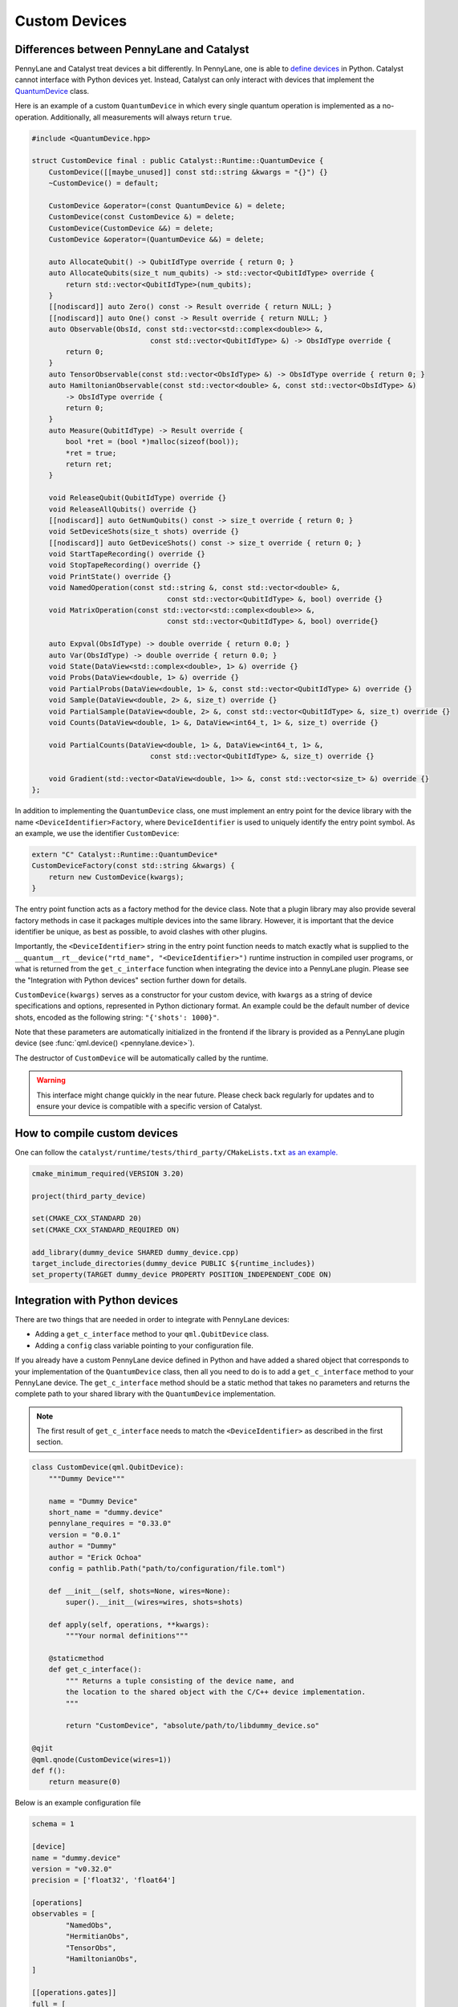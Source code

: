 
Custom Devices
##############

Differences between PennyLane and Catalyst
==========================================

PennyLane and Catalyst treat devices a bit differently.
In PennyLane, one is able to `define devices <https://docs.pennylane.ai/en/stable/development/plugins.html>`_ in Python.
Catalyst cannot interface with Python devices yet.
Instead, Catalyst can only interact with devices that implement the `QuantumDevice <../api/file_runtime_include_QuantumDevice.hpp.html>`_ class.

Here is an example of a custom ``QuantumDevice`` in which every single quantum operation is implemented as a no-operation.
Additionally, all measurements will always return ``true``.

.. code-block:: c++

        #include <QuantumDevice.hpp>

        struct CustomDevice final : public Catalyst::Runtime::QuantumDevice {
            CustomDevice([[maybe_unused]] const std::string &kwargs = "{}") {}
            ~CustomDevice() = default;

            CustomDevice &operator=(const QuantumDevice &) = delete;
            CustomDevice(const CustomDevice &) = delete;
            CustomDevice(CustomDevice &&) = delete;
            CustomDevice &operator=(QuantumDevice &&) = delete;

            auto AllocateQubit() -> QubitIdType override { return 0; }
            auto AllocateQubits(size_t num_qubits) -> std::vector<QubitIdType> override {
                return std::vector<QubitIdType>(num_qubits);
            }
            [[nodiscard]] auto Zero() const -> Result override { return NULL; }
            [[nodiscard]] auto One() const -> Result override { return NULL; }
            auto Observable(ObsId, const std::vector<std::complex<double>> &,
                                    const std::vector<QubitIdType> &) -> ObsIdType override {
                return 0;
            }
            auto TensorObservable(const std::vector<ObsIdType> &) -> ObsIdType override { return 0; }
            auto HamiltonianObservable(const std::vector<double> &, const std::vector<ObsIdType> &)
                -> ObsIdType override {
                return 0;
            }
            auto Measure(QubitIdType) -> Result override {
                bool *ret = (bool *)malloc(sizeof(bool));
                *ret = true;
                return ret;
            }

            void ReleaseQubit(QubitIdType) override {}
            void ReleaseAllQubits() override {}
            [[nodiscard]] auto GetNumQubits() const -> size_t override { return 0; }
            void SetDeviceShots(size_t shots) override {}
            [[nodiscard]] auto GetDeviceShots() const -> size_t override { return 0; }
            void StartTapeRecording() override {}
            void StopTapeRecording() override {}
            void PrintState() override {}
            void NamedOperation(const std::string &, const std::vector<double> &,
                                        const std::vector<QubitIdType> &, bool) override {}
            void MatrixOperation(const std::vector<std::complex<double>> &,
                                        const std::vector<QubitIdType> &, bool) override{}

            auto Expval(ObsIdType) -> double override { return 0.0; }
            auto Var(ObsIdType) -> double override { return 0.0; }
            void State(DataView<std::complex<double>, 1> &) override {}
            void Probs(DataView<double, 1> &) override {}
            void PartialProbs(DataView<double, 1> &, const std::vector<QubitIdType> &) override {}
            void Sample(DataView<double, 2> &, size_t) override {}
            void PartialSample(DataView<double, 2> &, const std::vector<QubitIdType> &, size_t) override {}
            void Counts(DataView<double, 1> &, DataView<int64_t, 1> &, size_t) override {}

            void PartialCounts(DataView<double, 1> &, DataView<int64_t, 1> &,
                                    const std::vector<QubitIdType> &, size_t) override {}

            void Gradient(std::vector<DataView<double, 1>> &, const std::vector<size_t> &) override {}
        };

In addition to implementing the ``QuantumDevice`` class, one must implement an entry point for the
device library with the name ``<DeviceIdentifier>Factory``, where ``DeviceIdentifier`` is used to
uniquely identify the entry point symbol. As an example, we use the identifier ``CustomDevice``:

.. code-block:: c++

    extern "C" Catalyst::Runtime::QuantumDevice*
    CustomDeviceFactory(const std::string &kwargs) {
        return new CustomDevice(kwargs);
    }

The entry point function acts as a factory method for the device class.
Note that a plugin library may also provide several factory methods in case it packages
multiple devices into the same library. However, it is important that the device identifier
be unique, as best as possible, to avoid clashes with other plugins.

Importantly, the ``<DeviceIdentifier>`` string in the entry point function needs to match
exactly what is supplied to the ``__quantum__rt__device("rtd_name", "<DeviceIdentifier>")``
runtime instruction in compiled user programs, or what is returned from the ``get_c_interface``
function when integrating the device into a PennyLane plugin. Please see the "Integration with
Python devices" section further down for details.

``CustomDevice(kwargs)`` serves as a constructor for your custom device, with ``kwargs``
as a string of device specifications and options, represented in Python dictionary format.
An example could be the default number of device shots, encoded as the following string:
``"{'shots': 1000}"``.

Note that these parameters are automatically initialized in the frontend if the library is
provided as a PennyLane plugin device (see :func:`qml.device() <pennylane.device>`).

The destructor of ``CustomDevice`` will be automatically called by the runtime.

.. warning::

    This interface might change quickly in the near future.
    Please check back regularly for updates and to ensure your device is compatible with
    a specific version of Catalyst.

How to compile custom devices
=============================

One can follow the ``catalyst/runtime/tests/third_party/CMakeLists.txt`` `as an example. <https://github.com/PennyLaneAI/catalyst/blob/26b412b298f22565fea529d2019554e7ad9b9624/runtime/tests/third_party/CMakeLists.txt>`_

.. code-block:: cmake

        cmake_minimum_required(VERSION 3.20)

        project(third_party_device)

        set(CMAKE_CXX_STANDARD 20)
        set(CMAKE_CXX_STANDARD_REQUIRED ON)

        add_library(dummy_device SHARED dummy_device.cpp)
        target_include_directories(dummy_device PUBLIC ${runtime_includes})
        set_property(TARGET dummy_device PROPERTY POSITION_INDEPENDENT_CODE ON)

Integration with Python devices
===============================

There are two things that are needed in order to integrate with PennyLane devices:

* Adding a ``get_c_interface`` method to your ``qml.QubitDevice`` class.
* Adding a ``config`` class variable pointing to your configuration file.

If you already have a custom PennyLane device defined in Python and have added a shared object that corresponds to your implementation of the ``QuantumDevice`` class, then all you need to do is to add a ``get_c_interface`` method to your PennyLane device.
The ``get_c_interface`` method should be a static method that takes no parameters and returns the complete path to your shared library with the ``QuantumDevice`` implementation.

.. note::

    The first result of ``get_c_interface`` needs to match the ``<DeviceIdentifier>``
    as described in the first section.

.. code-block:: python

    class CustomDevice(qml.QubitDevice):
        """Dummy Device"""

        name = "Dummy Device"
        short_name = "dummy.device"
        pennylane_requires = "0.33.0"
        version = "0.0.1"
        author = "Dummy"
        author = "Erick Ochoa"
        config = pathlib.Path("path/to/configuration/file.toml")

        def __init__(self, shots=None, wires=None):
            super().__init__(wires=wires, shots=shots)

        def apply(self, operations, **kwargs):
            """Your normal definitions"""

        @staticmethod
        def get_c_interface():
            """ Returns a tuple consisting of the device name, and
            the location to the shared object with the C/C++ device implementation.
            """

            return "CustomDevice", "absolute/path/to/libdummy_device.so"

    @qjit
    @qml.qnode(CustomDevice(wires=1))
    def f():
        return measure(0)


Below is an example configuration file

.. code-block:: toml

        schema = 1

        [device]
        name = "dummy.device"
        version = "v0.32.0"
        precision = ['float32', 'float64']

        [operations]
        observables = [
                "NamedObs",
                "HermitianObs",
                "TensorObs",
                "HamiltonianObs",
        ]

        [[operations.gates]]
        full = [
                "Identity",
                "PauliX",
                "PauliY",
                "PauliZ",
                "Hadamard",
                "S",
                "T",
                "PhaseShift",
                "RX",
                "RY",
                "RZ",
                "Rot",
                "CNOT",
                "CY",
                "CZ",
                "SWAP",
                "IsingXX",
                "IsingXY",
                "IsingYY",
                "IsingZZ",
                "ControlledPhaseShift",
                "CRX",
                "CRY",
                "CRZ",
                "CRot",
                "Toffoli",
                "CSWAP",
                "MultiRZ",
        ]

        # Gates which should be decomposed to qml.QubitUnitary.
        matrix = [
                "OrbitalRotation",
                "MultiControlledX",
                "DoubleExcitation",
                "DoubleExcitationMinus",
                "DoubleExcitationPlus",
                "SingleExcitation",
                "SingleExcitationMinus",
                "SingleExcitationPlus",
        ]

        [measurements]
        exactshots = [
                "Expval",
                "Var",
        ]
        finiteshots = [
                "Probs",
                "Sample",
                "Measure",
        ]

        [compilation]
        qjit_compatible = true
        control_flow = true
        dynamic_qubit_management = false

